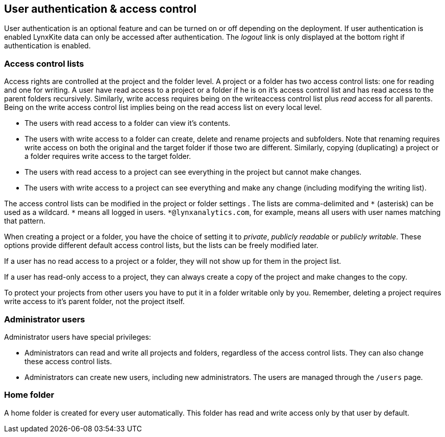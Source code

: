 [[access-control]]
## User authentication & access control

User authentication is an optional feature and can be turned on or off depending on the
deployment. If user authentication is enabled LynxKite data can only be accessed after
authentication. The _logout_ link is only displayed at the bottom right if authentication
is enabled.

### Access control lists

Access rights are controlled at the project and the folder level. A project or a folder
has two access control lists: one for reading and one for writing. A user have read
access to a project or a folder if he is on it's access control list and has read
access to the parent folders recursively. Similarly, write access requires being on the
writeaccess control list plus _read_ access for all parents. Being on the write access
control list implies being on the read access list on every local level.

- The users with read access to a folder can view it's contents.
- The users with write access to a folder can create, delete and rename projects and
subfolders. Note that renaming requires write access on both the original and the
target folder if those two are different. Similarly, copying (duplicating) a project or
a folder requires write access to the target folder.
- The users with read access to a project can see everything in the project but
cannot make changes.
- The users with write access to a project can see everything and make any change
(including modifying the writing list).

The access control lists can be modified in the project or folder settings
+++<label class="btn btn-default"><i class="glyphicon glyphicon-cog"></i></label>+++.
The lists are comma-delimited and `+*+` (asterisk) can be used as a wildcard. `+*+`
means all logged in users. `+*@lynxanalytics.com+`, for example, means all users with
user names matching that pattern.

When creating a project or a folder, you have the choice of setting it to _private_,
_publicly readable_ or _publicly writable_. These options provide different default
access control lists, but the lists can be freely modified later.

If a user has no read access to a project or a folder, they will not show up for them
in the project list.

If a user has read-only access to a project, they can always create a copy of the
project and make changes to the copy.

To protect your projects from other users you have to put it in a folder writable only
by you. Remember, deleting a project requires write access to it's parent folder, not
the project itself.

### Administrator users

Administrator users have special privileges:

- Administrators can read and write all projects and folders, regardless of the access
control lists. They can also change these access control lists.
- Administrators can create new users, including new administrators. The users are
managed through the `/users` page.

### Home folder

A home folder is created for every user automatically. This folder has read and
write access only by that user by default.

